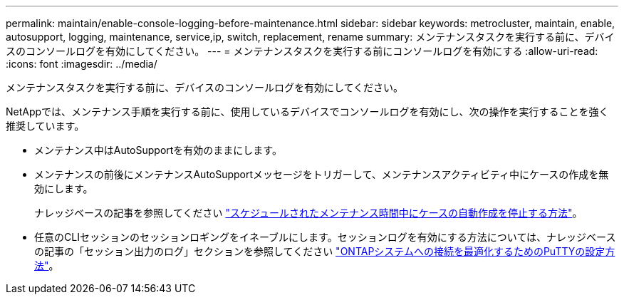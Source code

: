 ---
permalink: maintain/enable-console-logging-before-maintenance.html 
sidebar: sidebar 
keywords: metrocluster, maintain, enable, autosupport, logging, maintenance, service,ip, switch, replacement, rename 
summary: メンテナンスタスクを実行する前に、デバイスのコンソールログを有効にしてください。 
---
= メンテナンスタスクを実行する前にコンソールログを有効にする
:allow-uri-read: 
:icons: font
:imagesdir: ../media/


[role="lead"]
メンテナンスタスクを実行する前に、デバイスのコンソールログを有効にしてください。

NetAppでは、メンテナンス手順を実行する前に、使用しているデバイスでコンソールログを有効にし、次の操作を実行することを強く推奨しています。

* メンテナンス中はAutoSupportを有効のままにします。
* メンテナンスの前後にメンテナンスAutoSupportメッセージをトリガーして、メンテナンスアクティビティ中にケースの作成を無効にします。
+
ナレッジベースの記事を参照してください link:https://kb.netapp.com/Support_Bulletins/Customer_Bulletins/SU92["スケジュールされたメンテナンス時間中にケースの自動作成を停止する方法"^]。

* 任意のCLIセッションのセッションロギングをイネーブルにします。セッションログを有効にする方法については、ナレッジベースの記事の「セッション出力のログ」セクションを参照してください link:https://kb.netapp.com/on-prem/ontap/Ontap_OS/OS-KBs/How_to_configure_PuTTY_for_optimal_connectivity_to_ONTAP_systems["ONTAPシステムへの接続を最適化するためのPuTTYの設定方法"^]。

